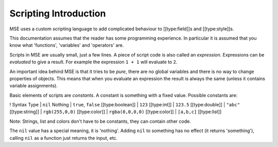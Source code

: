 Scripting Introduction
----------------------

MSE uses a custom scripting language to add complicated behaviour to [[type:field]]s and [[type:style]]s.

This documentation assumes that the reader has some programming experience.
In particular it is assumed that you know what 'functions', 'variables' and 'operators' are.

Scripts in MSE are usually small, just a few lines.
A piece of script code is also called an *expression*.
Expressions can be *evaluated* to give a result.
For example the expression ``1 + 1`` will evaluate to ``2``.

An important idea behind MSE is that it tries to be *pure*,
there are no global variables and there is no way to change properties of objects.
This means that when you evaluate an expression the result is always the same (unless it contains variable assignments).

Basic elements of scripts are *constants*.
A constant is something with a fixed value.
Possible constants are:

! Syntax		Type
| ``nil``			Nothing
| ``true``, ``false``	[[type:boolean]]
| ``123``			[[type:int]]
| ``123.5``		[[type:double]]
| ``"abc"``		[[type:string]]
| ``rgb(255,0,0)``	[[type:color]]
| ``rgba(0,0,0,0)``	[[type:color]]
| ``[a,b,c]``		[[type:list]]

Note: Strings, list and colors don't have to be constants, they can contain other code.

The ``nil`` value has a special meaning, it is 'nothing'.
Adding ``nil`` to something has no effect (it returns 'something'), calling ``nil`` as a function just returns the input, etc.
